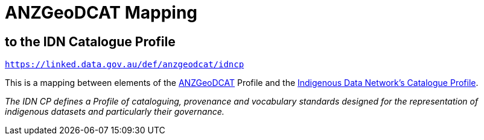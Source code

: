 = ANZGeoDCAT Mapping

== to the IDN Catalogue Profile

`https://linked.data.gov.au/def/anzgeodcat/idncp`

This is a mapping between elements of the https://linked.data.gov.au/def/anzgeodcat[ANZGeoDCAT] Profile and the https://w3id.org/idn/def/cp[Indigenous Data Network's Catalogue Profile].

_The IDN CP defines a Profile of cataloguing, provenance and vocabulary standards designed for the representation of indigenous datasets and particularly their governance._